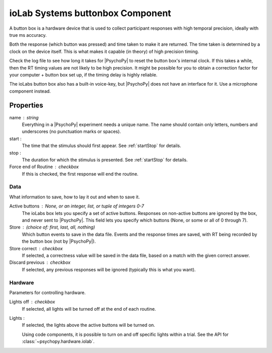 .. _iolabs:

ioLab Systems buttonbox Component
---------------------------------

A button box is a hardware device that is used to collect participant responses with high temporal precision, ideally with true ms accuracy.

Both the response (which button was pressed) and time taken to make it are returned. The time taken is determined by a clock on the device itself. This is what makes it capable (in theory) of high precision timing.

Check the log file to see how long it takes for |PsychoPy| to reset the button box's internal clock. If this takes a while, then the RT timing values are not likely to be high precision. It might be possible for you to obtain a correction factor for your computer + button box set up, if the timing delay is highly reliable.

The ioLabs button box also has a built-in voice-key, but |PsychoPy| does not have an interface for it. Use a microphone component instead.

Properties
~~~~~~~~~~~

name : string
    Everything in a |PsychoPy| experiment needs a unique name. The name should contain only letters, numbers and underscores (no punctuation marks or spaces).

start :
    The time that the stimulus should first appear. See :ref:`startStop` for details.

stop :
    The duration for which the stimulus is presented. See :ref:`startStop` for details.

Force end of Routine : checkbox
    If this is checked, the first response will end the routine.

Data
====
What information to save, how to lay it out and when to save it.

Active buttons : None, or an integer, list, or tuple of integers 0-7
    The ioLabs box lets you specify a set of active buttons. Responses on non-active buttons are ignored by the box, and never sent to |PsychoPy|.
    This field lets you specify which buttons (None, or some or all of 0 through 7).

Store : (choice of: first, last, all, nothing)
    Which button events to save in the data file. Events and the response times are saved, with RT being recorded by the button box (not by |PsychoPy|).

Store correct : checkbox
    If selected, a correctness value will be saved in the data file, based on a match with the given correct answer.

Discard previous : checkbox
    If selected, any previous responses will be ignored (typically this is what you want).

Hardware
========
Parameters for controlling hardware.

Lights off : checkbox
    If selected, all lights will be turned off at the end of each routine.

Lights :
    If selected, the lights above the active buttons will be turned on.

    Using code components, it is possible to turn on and off specific lights within a trial. See the API for :class:`~psychopy.hardware.iolab`.


.. seealso::

	API reference for :class:`~psychopy.hardware.iolab`
